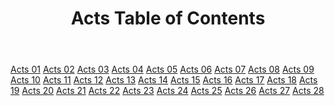 #+TITLE: Acts Table of Contents

[[file:44-ACT01.org][Acts 01]]
[[file:44-ACT02.org][Acts 02]]
[[file:44-ACT03.org][Acts 03]]
[[file:44-ACT04.org][Acts 04]]
[[file:44-ACT05.org][Acts 05]]
[[file:44-ACT06.org][Acts 06]]
[[file:44-ACT07.org][Acts 07]]
[[file:44-ACT08.org][Acts 08]]
[[file:44-ACT09.org][Acts 09]]
[[file:44-ACT10.org][Acts 10]]
[[file:44-ACT11.org][Acts 11]]
[[file:44-ACT12.org][Acts 12]]
[[file:44-ACT13.org][Acts 13]]
[[file:44-ACT14.org][Acts 14]]
[[file:44-ACT15.org][Acts 15]]
[[file:44-ACT16.org][Acts 16]]
[[file:44-ACT17.org][Acts 17]]
[[file:44-ACT18.org][Acts 18]]
[[file:44-ACT19.org][Acts 19]]
[[file:44-ACT20.org][Acts 20]]
[[file:44-ACT21.org][Acts 21]]
[[file:44-ACT22.org][Acts 22]]
[[file:44-ACT23.org][Acts 23]]
[[file:44-ACT24.org][Acts 24]]
[[file:44-ACT25.org][Acts 25]]
[[file:44-ACT26.org][Acts 26]]
[[file:44-ACT27.org][Acts 27]]
[[file:44-ACT28.org][Acts 28]]
